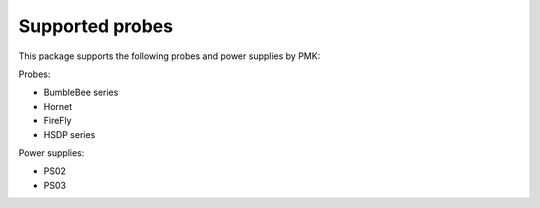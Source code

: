 Supported probes
================

This package supports the following probes and power supplies by PMK:

Probes:

* BumbleBee series
* Hornet
* FireFly
* HSDP series

Power supplies:

* PS02
* PS03